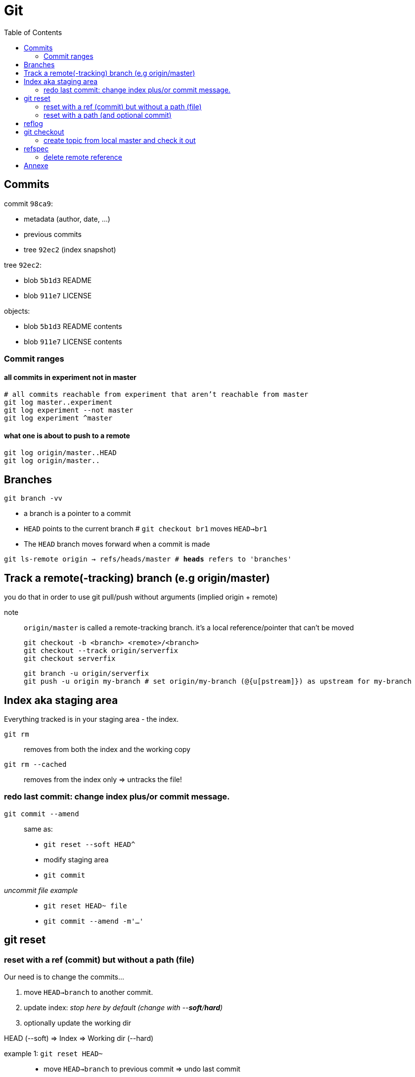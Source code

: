 :toc: left

= Git

== Commits

commit `98ca9`:

- metadata (author, date, ...)
- previous commits
- tree `92ec2` (index snapshot)

tree `92ec2`:

- blob `5b1d3` README
- blob `911e7` LICENSE

objects:

- blob `5b1d3` README contents
- blob `911e7` LICENSE contents

=== Commit ranges

==== all commits in experiment not in master

 # all commits reachable from experiment that aren’t reachable from master
 git log master..experiment
 git log experiment --not master
 git log experiment ^master

==== what one is about to push to a remote

 git log origin/master..HEAD
 git log origin/master..

== Branches

`git branch -vv`

* a branch is a pointer to a commit
* `HEAD` points to the current branch # `git checkout br1` moves `HEAD->br1`
* The `HEAD` branch moves forward when a commit is made

`git ls-remote origin -> refs/heads/master # *heads* refers to 'branches'`

== Track a remote(-tracking) branch (e.g origin/master)

you do that in order to use git pull/push without arguments (implied origin + remote)

note:: `origin/master` is called a remote-tracking branch.
       it's a local reference/pointer that can't be moved

 git checkout -b <branch> <remote>/<branch>
 git checkout --track origin/serverfix
 git checkout serverfix

 git branch -u origin/serverfix
 git push -u origin my-branch # set origin/my-branch (@{u[pstream]}) as upstream for my-branch

== Index aka staging area

Everything tracked is in your staging area - the index.

`git rm`::
    removes from both the index and the working copy

`git rm --cached`::
    removes from the index only => untracks the file!

=== redo last commit: change index plus/or commit message.

`git commit --amend`::
    same as:
    * `git reset --soft HEAD^`
    * modify staging area
    * `git commit`

_uncommit file example_::
    - `git reset HEAD~ file`
    - `git commit --amend -m'...'`

== git reset

=== reset with a ref (commit) but without a path (file)

[.underline]#Our need is to change the commits...#

1. move `HEAD->branch` to another commit.
2. update index: _stop here by default (change with --*soft*/*hard*)_
3. optionally update the working dir

HEAD (--soft)  ⇒  Index  ⇒  Working dir (--hard)

example 1: `git reset HEAD~`::
    * move `HEAD->branch` to previous commit => undo last commit
    * update index with the snapshot `HEAD->branch` points to => unstage everything

example 2: `git reset master`::
    * move `HEAD->branch` to where `master` points
    * ...

=== reset with a path (and optional commit)

1. [.underline]#Here, commit history isn't the issue, plus changing commit would affect many files => so skip this step#
2. unstage file or more accurately, copy file from HEAD to index

`git reset file`::
    unstage file (opposite of git add file)
`git reset`::
    unstage all files
`git reset --hard`::
    unstage everything + reset working dir

`git checkout master~2 file`::
    update the index + working dir from `master~2` commit (default is `HEAD`)
    `git reset --hard [branch] file` would do the same thing.

== reflog

* it's a *local* history of *all* (no history rewriting as with `git log`) commits
* ring buffer with a limited amount of data (a few months)

== git checkout

=== create topic from local master and check it out
`git checkout -b topic master`

same as:

 git branch topic master
 git checkout topic

== refspec

- fetch = `+src(_remote_):dst(_local_)`
- push = `+src(_local_):dst(_remote_)`

`+`: update the reference even if it isn’t a fast-forward

remote branches `refs/heads/\*` go under `refs/remotes/origin/*` locally::
   `fetch = +refs/heads/\*:refs/remotes/origin/*`

_these are equivalent:_

 git push origin serverfix
 git push origin serverfix:serverfix
 git push origin refs/heads/serverfix:refs/heads/serverfix

=== delete remote reference

* `git push origin --delete topic`
* `git push origin :topic` <- push empty `src` to remote

== Annexe

`HEAD~` is the same as `HEAD^` which is the parent commit of `HEAD`
